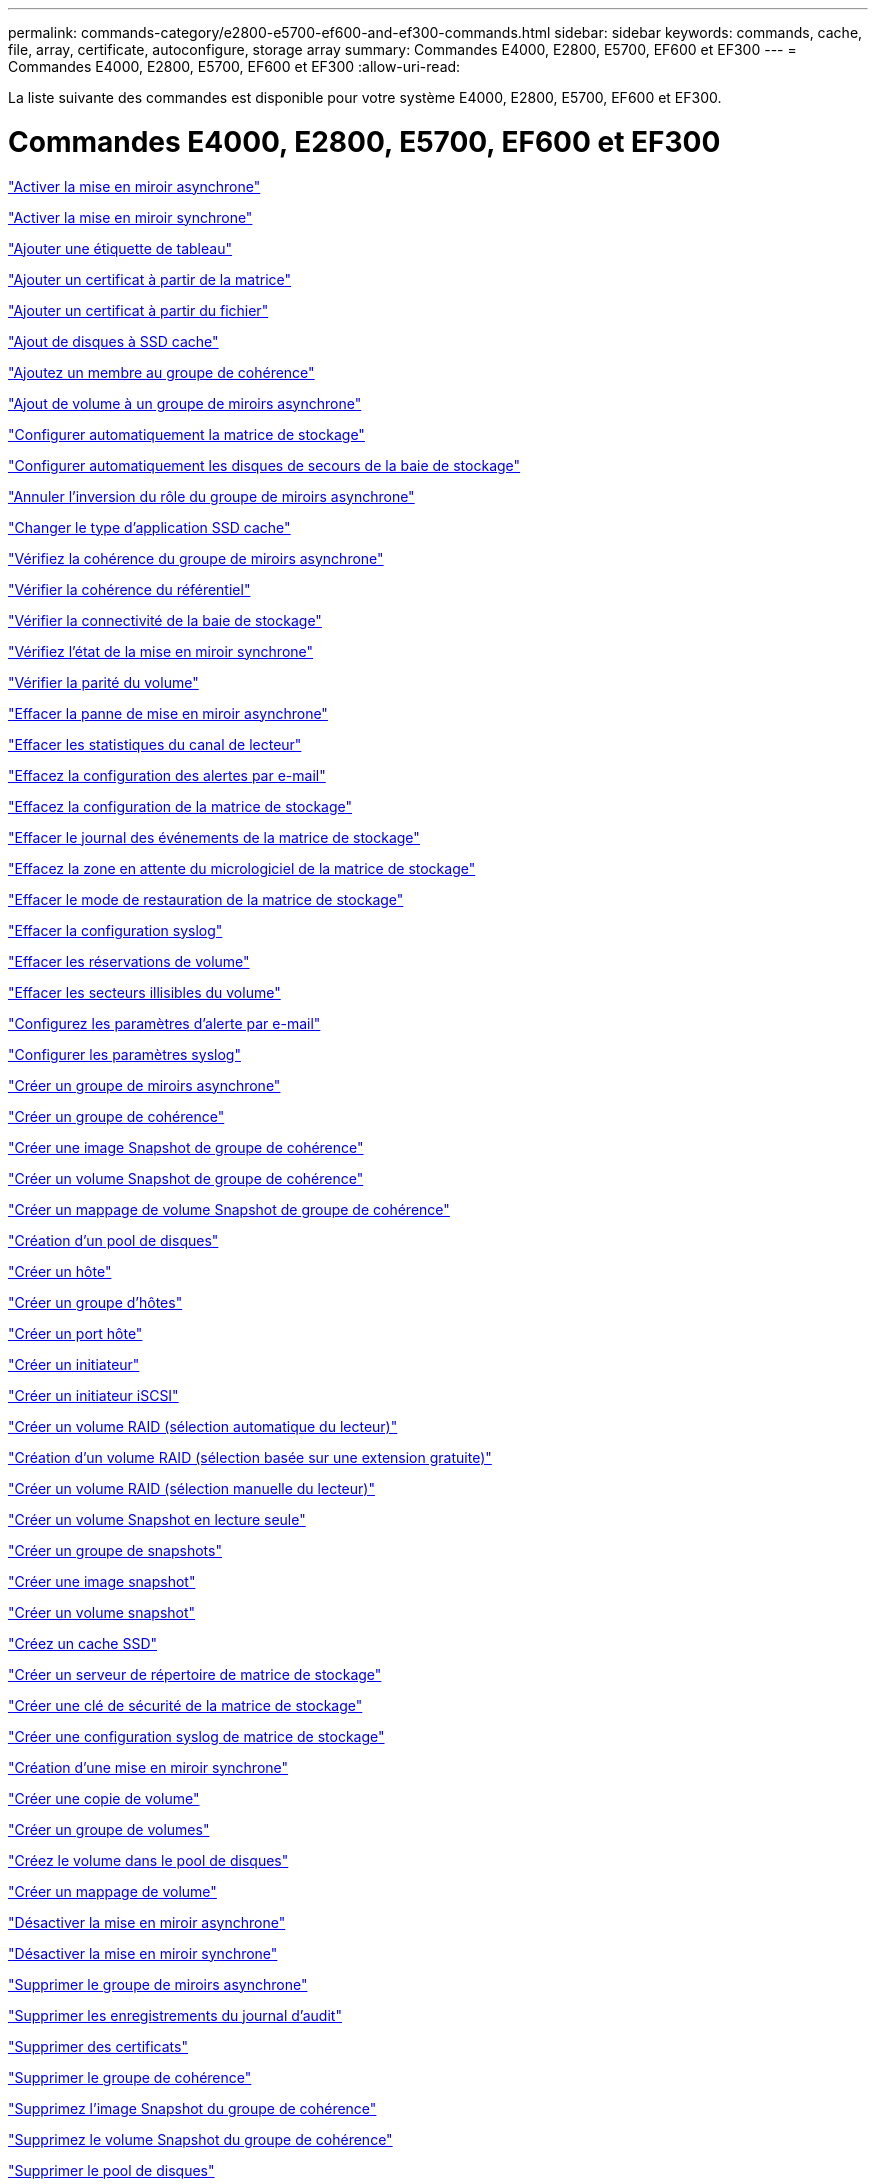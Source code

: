 ---
permalink: commands-category/e2800-e5700-ef600-and-ef300-commands.html 
sidebar: sidebar 
keywords: commands, cache, file, array, certificate, autoconfigure, storage array 
summary: Commandes E4000, E2800, E5700, EF600 et EF300 
---
= Commandes E4000, E2800, E5700, EF600 et EF300
:allow-uri-read: 


[role="lead"]
La liste suivante des commandes est disponible pour votre système E4000, E2800, E5700, EF600 et EF300.



= Commandes E4000, E2800, E5700, EF600 et EF300

link:../commands-a-z/activate-asynchronous-mirroring.html["Activer la mise en miroir asynchrone"]

link:../commands-a-z/activate-synchronous-mirroring.html["Activer la mise en miroir synchrone"]

link:../commands-a-z/add-array-label.html["Ajouter une étiquette de tableau"]

link:../commands-a-z/add-certificate-from-array.html["Ajouter un certificat à partir de la matrice"]

link:../commands-a-z/add-certificate-from-file.html["Ajouter un certificat à partir du fichier"]

link:../commands-a-z/add-drives-to-ssd-cache.html["Ajout de disques à SSD cache"]

link:../commands-a-z/set-consistencygroup-addcgmembervolume.html["Ajoutez un membre au groupe de cohérence"]

link:../commands-a-z/add-volume-asyncmirrorgroup.html["Ajout de volume à un groupe de miroirs asynchrone"]

link:../commands-a-z/autoconfigure-storagearray.html["Configurer automatiquement la matrice de stockage"]

link:../commands-a-z/autoconfigure-storagearray-hotspares.html["Configurer automatiquement les disques de secours de la baie de stockage"]

link:../commands-a-z/stop-asyncmirrorgroup-rolechange.html["Annuler l'inversion du rôle du groupe de miroirs asynchrone"]

link:../commands-a-z/change-ssd-cache-application-type.html["Changer le type d'application SSD cache"]

link:../commands-a-z/check-asyncmirrorgroup-repositoryconsistency.html["Vérifiez la cohérence du groupe de miroirs asynchrone"]

link:../commands-a-z/check-repositoryconsistency.html["Vérifier la cohérence du référentiel"]

link:../commands-a-z/check-storagearray-connectivity.html["Vérifier la connectivité de la baie de stockage"]

link:../commands-a-z/check-syncmirror.html["Vérifiez l'état de la mise en miroir synchrone"]

link:../commands-a-z/check-volume-parity.html["Vérifier la parité du volume"]

link:../commands-a-z/clear-asyncmirrorfault.html["Effacer la panne de mise en miroir asynchrone"]

link:../commands-a-z/clear-alldrivechannels-stats.html["Effacer les statistiques du canal de lecteur"]

link:../commands-a-z/clear-emailalert-configuration.html["Effacez la configuration des alertes par e-mail"]

link:../commands-a-z/clear-storagearray-configuration.html["Effacez la configuration de la matrice de stockage"]

link:../commands-a-z/clear-storagearray-eventlog.html["Effacer le journal des événements de la matrice de stockage"]

link:../commands-a-z/clear-storagearray-firmwarependingarea.html["Effacez la zone en attente du micrologiciel de la matrice de stockage"]

link:../commands-a-z/clear-storagearray-recoverymode.html["Effacer le mode de restauration de la matrice de stockage"]

link:../commands-a-z/clear-syslog-configuration.html["Effacer la configuration syslog"]

link:../commands-a-z/clear-volume-reservations.html["Effacer les réservations de volume"]

link:../commands-a-z/clear-volume-unreadablesectors.html["Effacer les secteurs illisibles du volume"]

link:../commands-a-z/set-emailalert.html["Configurez les paramètres d'alerte par e-mail"]

link:../commands-a-z/set-syslog.html["Configurer les paramètres syslog"]

link:../commands-a-z/create-asyncmirrorgroup.html["Créer un groupe de miroirs asynchrone"]

link:../commands-a-z/create-consistencygroup.html["Créer un groupe de cohérence"]

link:../commands-a-z/create-cgsnapimage-consistencygroup.html["Créer une image Snapshot de groupe de cohérence"]

link:../commands-a-z/create-cgsnapvolume.html["Créer un volume Snapshot de groupe de cohérence"]

link:../commands-a-z/create-mapping-cgsnapvolume.html["Créer un mappage de volume Snapshot de groupe de cohérence"]

link:../commands-a-z/create-diskpool.html["Création d'un pool de disques"]

link:../commands-a-z/create-host.html["Créer un hôte"]

link:../commands-a-z/create-hostgroup.html["Créer un groupe d'hôtes"]

link:../commands-a-z/create-hostport.html["Créer un port hôte"]

link:../commands-a-z/create-initiator.html["Créer un initiateur"]

link:../commands-a-z/create-iscsiinitiator.html["Créer un initiateur iSCSI"]

link:../commands-a-z/create-raid-volume-automatic-drive-select.html["Créer un volume RAID (sélection automatique du lecteur)"]

link:../commands-a-z/create-raid-volume-free-extent-based-select.html["Création d'un volume RAID (sélection basée sur une extension gratuite)"]

link:../commands-a-z/create-raid-volume-manual-drive-select.html["Créer un volume RAID (sélection manuelle du lecteur)"]

link:../commands-a-z/create-read-only-snapshot-volume.html["Créer un volume Snapshot en lecture seule"]

link:../commands-a-z/create-snapgroup.html["Créer un groupe de snapshots"]

link:../commands-a-z/create-snapimage.html["Créer une image snapshot"]

link:../commands-a-z/create-snapshot-volume.html["Créer un volume snapshot"]

link:../commands-a-z/create-ssdcache.html["Créez un cache SSD"]

link:../commands-a-z/create-storagearray-directoryserver.html["Créer un serveur de répertoire de matrice de stockage"]

link:../commands-a-z/create-storagearray-securitykey.html["Créer une clé de sécurité de la matrice de stockage"]

link:../commands-a-z/create-storagearray-syslog.html["Créer une configuration syslog de matrice de stockage"]

link:../commands-a-z/create-syncmirror.html["Création d'une mise en miroir synchrone"]

link:../commands-a-z/create-volumecopy.html["Créer une copie de volume"]

link:../commands-a-z/create-volumegroup.html["Créer un groupe de volumes"]

link:../commands-a-z/create-volume-diskpool.html["Créez le volume dans le pool de disques"]

link:../commands-a-z/create-mapping-volume.html["Créer un mappage de volume"]

link:../commands-a-z/deactivate-storagearray.html["Désactiver la mise en miroir asynchrone"]

link:../commands-a-z/deactivate-storagearray-feature.html["Désactiver la mise en miroir synchrone"]

link:../commands-a-z/delete-asyncmirrorgroup.html["Supprimer le groupe de miroirs asynchrone"]

link:../commands-a-z/delete-auditlog.html["Supprimer les enregistrements du journal d'audit"]

link:../commands-a-z/delete-certificates.html["Supprimer des certificats"]

link:../commands-a-z/delete-consistencygroup.html["Supprimer le groupe de cohérence"]

link:../commands-a-z/delete-cgsnapimage-consistencygroup.html["Supprimez l'image Snapshot du groupe de cohérence"]

link:../commands-a-z/delete-sgsnapvolume.html["Supprimez le volume Snapshot du groupe de cohérence"]

link:../commands-a-z/delete-diskpool.html["Supprimer le pool de disques"]

link:../commands-a-z/delete-emailalert.html["Supprimer le destinataire de l'alerte par e-mail"]

link:../commands-a-z/delete-host.html["Supprimer l'hôte"]

link:../commands-a-z/delete-hostgroup.html["Supprimer le groupe d'hôtes"]

link:../commands-a-z/delete-hostport.html["Supprimer le port hôte"]

link:../commands-a-z/delete-initiator.html["Supprimer l'initiateur"]

link:../commands-a-z/delete-iscsiinitiator.html["Supprimer l'initiateur iSCSI"]

link:../commands-a-z/delete-snapgroup.html["Supprimer le groupe d'instantanés"]

link:../commands-a-z/delete-snapimage.html["Supprimer l'image snapshot"]

link:../commands-a-z/delete-snapvolume.html["Supprimez le volume snapshot"]

link:../commands-a-z/delete-ssdcache.html["Supprime le cache SSD"]

link:../commands-a-z/delete-storagearray-directoryservers.html["Supprimer le serveur de répertoire de la matrice de stockage"]

link:../commands-a-z/delete-storagearray-loginbanner.html["Supprimez la bannière de connexion de la matrice de stockage"]

link:../commands-a-z/delete-storagearray-syslog.html["Supprimer la configuration syslog de la baie de stockage"]

link:../commands-a-z/delete-syslog.html["Supprimer le serveur syslog"]

link:../commands-a-z/delete-volume.html["Supprimer le volume"]

link:../commands-a-z/delete-volume-from-disk-pool.html["Supprimer le volume du pool de disques"]

link:../commands-a-z/delete-volumegroup.html["Supprimer le groupe de volumes"]

link:../commands-a-z/diagnose-controller.html["Diagnostiquer le contrôleur"]

link:../commands-a-z/diagnose-controller.html["Diagnostiquer le contrôleur"]

link:../commands-a-z/diagnose-controller-iscsihostport.html["Diagnostiquer le câble hôte iSCSI du contrôleur"]

link:../commands-a-z/diagnose-syncmirror.html["Diagnostiquez la mise en miroir synchrone"]

link:../commands-a-z/disable-storagearray-externalkeymanagement-file.html["Désactivez la gestion externe des clés de sécurité"]

link:../commands-a-z/disable-storagearray.html["Désactiver la fonction de matrice de stockage"]

link:../commands-a-z/show-storagearray-syslog.html["Affiche la configuration syslog de la matrice de stockage"]

link:../commands-a-z/show-storagearray-usersession.html["Affichez la session utilisateur de la baie de stockage"]

link:../commands-a-z/download-drive-firmware.html["Téléchargez le micrologiciel du lecteur"]

link:../commands-a-z/download-tray-firmware-file.html["Téléchargez le micrologiciel de la carte environnementale"]

link:../commands-a-z/download-storagearray-drivefirmware-file.html["Téléchargez le micrologiciel du lecteur de la matrice de stockage"]

link:../commands-a-z/download-storagearray-firmware.html["Téléchargez le micrologiciel de la matrice de stockage/NVSRAM"]

link:../commands-a-z/download-storagearray-nvsram.html["Téléchargez la NVSRAM de la baie de stockage"]

link:../commands-a-z/download-tray-configurationsettings.html["Téléchargez les paramètres de configuration du bac"]

link:../commands-a-z/enable-controller-datatransfer.html["Activer le transfert des données du contrôleur"]

link:../commands-a-z/enable-diskpool-security.html["Activer la sécurité du pool de disques"]

link:../commands-a-z/enable-storagearray-externalkeymanagement-file.html["Activez la gestion externe des clés de sécurité"]

link:../commands-a-z/set-storagearray-odxenabled.html["Activer ou désactiver ODX"]

link:../commands-a-z/smcli-enable-autosupportfeature.html["Activer ou désactiver AutoSupport au niveau du domaine de gestion EMW..."]

link:../commands-a-z/enable-or-disable-autosupport-individual-arrays.html["Activer ou désactiver AutoSupport (toutes les baies individuelles)"]

link:../commands-a-z/set-storagearray-autosupportmaintenancewindow.html["Activez ou désactivez la fenêtre de maintenance AutoSupport"]

link:../commands-a-z/smcli-enable-disable-autosupportondemand.html["Activez ou désactivez la fonctionnalité AutoSupport OnDemand sur l'EMW..."]

link:../commands-a-z/set-storagearray-autosupportondemand.html["Activez ou désactivez la fonctionnalité AutoSupport OnDemand"]

link:../commands-a-z/smcli-enable-disable-autosupportremotediag.html["Activez ou désactivez la fonctionnalité de diagnostic à distance AutoSupport OnDemand à l'adresse suivante :"]

link:../commands-a-z/set-storagearray-vaaienabled.html["Activer ou désactiver VAAI"]

link:../commands-a-z/enable-storagearray-feature-file.html["Activer la fonctionnalité de la baie de stockage"]

link:../commands-a-z/enable-volumegroup-security.html["Activez la sécurité du groupe de volumes"]

link:../commands-a-z/establish-asyncmirror-volume.html["Établir une paire en miroir asynchrone"]

link:../commands-a-z/export-storagearray-securitykey.html["Exportation de la clé de sécurité de la baie de stockage"]

link:../commands-a-z/save-storagearray-keymanagementclientcsr.html["Générer une requête de signature de certificat de gestion des clés (CSR)"]

link:../commands-a-z/save-controller-arraymanagementcsr.html["Générer une requête de signature de certificat de serveur Web (RSC)"]

link:../commands-a-z/import-storagearray-securitykey-file.html["Importer la clé de sécurité de la matrice de stockage"]

link:../commands-a-z/start-increasevolumecapacity-volume.html["Augmenter la capacité du volume dans le pool de disques ou le groupe de volumes..."]

link:../commands-a-z/start-volume-initialize.html["Initialiser le volume fin"]

link:../commands-a-z/download-controller-cacertificate.html["Installer des certificats CA racine/intermédiaire"]

link:../commands-a-z/download-controller-arraymanagementservercertificate.html["Installez le certificat signé du serveur"]

link:../commands-a-z/download-storagearray-keymanagementcertificate.html["Installation du certificat de gestion externe des clés de la baie de stockage"]

link:../commands-a-z/download-controller-trustedcertificate.html["Installer des certificats CA de confiance"]

link:../commands-a-z/load-storagearray-dbmdatabase.html["Charger la base de données DBM de la matrice de stockage"]

link:../commands-a-z/recopy-volumecopy-target.html["Recopier la copie de volume"]

link:../commands-a-z/recover-disabled-driveports.html["Récupérer les ports de disque désactivés"]

link:../commands-a-z/recover-volume.html["Récupérer un volume RAID"]

link:../commands-a-z/recover-sasport-miswire.html["Récupération du câble défectueux du port SAS"]

link:../commands-a-z/recreate-storagearray-mirrorrepository.html["Recréez le volume du référentiel de mise en miroir synchrone"]

link:../commands-a-z/reduce-disk-pool-capacity.html["Réduire la capacité du pool de disques"]

link:../commands-a-z/create-snmpcommunity.html["Enregistrer la communauté SNMP"]

link:../commands-a-z/create-snmptrapdestination.html["Enregistrer la destination d'interruption SNMP"]

link:../commands-a-z/remove-array-label.html["Retirez l'étiquette de la matrice"]

link:../commands-a-z/remove-drives-from-ssd-cache.html["Retirez les disques du cache SSD"]

link:../commands-a-z/remove-asyncmirrorgroup.html["Supprime la paire en miroir asynchrone incomplète du groupe de miroirs asynchrone"]

link:../commands-a-z/delete-storagearray-trustedcertificate.html["Supprimer les certificats d'autorité de certification approuvés installés"]

link:../commands-a-z/delete-storagearray-keymanagementcertificate.html["Supprimez le certificat de gestion externe des clés installé"]

link:../commands-a-z/delete-controller-cacertificate.html["Supprimer les certificats CA racine/intermédiaire installés"]

link:../commands-a-z/remove-member-volume-from-consistency-group.html["Supprimez le volume membre du groupe de cohérence"]

link:../commands-a-z/remove-storagearray-directoryserver.html["Supprimer le mappage de rôles de serveur de répertoire de la matrice de stockage"]

link:../commands-a-z/remove-syncmirror.html["Supprimer la mise en miroir synchrone"]

link:../commands-a-z/remove-volumecopy-target.html["Supprimer la copie de volume"]

link:../commands-a-z/remove-volume-asyncmirrorgroup.html["Suppression du volume du groupe de miroirs asynchrone"]

link:../commands-a-z/remove-lunmapping.html["Supprimer le mappage de LUN de volume"]

link:../commands-a-z/set-snapvolume.html["Renommer le volume snapshot"]

link:../commands-a-z/rename-ssd-cache.html["Renommez le cache SSD"]

link:../commands-a-z/repair-data-parity.html["Réparer la parité des données"]

link:../commands-a-z/repair-volume-parity.html["Réparation de la parité du volume"]

link:../commands-a-z/replace-drive-replacementdrive.html["Remplacez le lecteur"]

link:../commands-a-z/reset-storagearray-arvmstats-asyncmirrorgroup.html["Réinitialise les statistiques du groupe de miroirs asynchrone"]

link:../commands-a-z/smcli-autosupportschedule-reset.html["Réinitialiser le planning de collecte des messages AutoSupport"]

link:../commands-a-z/reset-storagearray-autosupport-schedule.html["Réinitialiser le planning de collecte des messages AutoSupport"]

link:../commands-a-z/reset-controller.html["Réinitialiser le contrôleur"]

link:../commands-a-z/reset-drive.html["Réinitialiser le lecteur"]

link:../commands-a-z/reset-controller-arraymanagementsignedcertificate.html["Réinitialise le certificat signé installé"]

link:../commands-a-z/reset-iscsiipaddress.html["Réinitialisez l'adresse IP iSCSI"]

link:../commands-a-z/reset-storagearray-diagnosticdata.html["Réinitialiser les données de diagnostic de la matrice de stockage"]

link:../commands-a-z/reset-storagearray-hostportstatisticsbaseline.html["Réinitialise les statistiques de base du port hôte de la baie de stockage"]

link:../commands-a-z/reset-storagearray-ibstatsbaseline.html["Réinitialise les statistiques InfiniBand de la baie de stockage"]

link:../commands-a-z/reset-storagearray-iscsistatsbaseline.html["Réinitialisez la ligne de base iSCSI de la baie de stockage"]

link:../commands-a-z/reset-storagearray-iserstatsbaseline.html["Réinitialiser la base iser des baies de stockage"]

link:../commands-a-z/reset-storagearray-rlsbaseline.html["Réinitialiser la ligne de base RLS de la matrice de stockage"]

link:../commands-a-z/reset-storagearray-sasphybaseline.html["Réinitialisez la base de la matrice de stockage SAS PHY"]

link:../commands-a-z/reset-storagearray-socbaseline.html["Réinitialiser la configuration de base du SOC de la baie de stockage"]

link:../commands-a-z/reset-storagearray-volumedistribution.html["Réinitialisez la distribution du volume de la matrice de stockage"]

link:../commands-a-z/resume-asyncmirrorgroup.html["Reprendre le groupe de miroirs asynchrone"]

link:../commands-a-z/resume-cgsnapvolume.html["Reprenez le volume Snapshot du groupe de cohérence"]

link:../commands-a-z/resume-snapimage-rollback.html["Reprendre la restauration de l'image instantanée"]

link:../commands-a-z/resume-snapvolume.html["Reprendre le volume snapshot"]

link:../commands-a-z/resume-ssdcache.html["Reprenez le cache SSD"]

link:../commands-a-z/resume-syncmirror.html["Reprise de la mise en miroir synchrone"]

link:../commands-a-z/save-storagearray-autosupport-log.html["Récupère un journal AutoSupport"]

link:../commands-a-z/save-storagearray-keymanagementcertificate.html["Récupère le certificat de gestion externe des clés installé"]

link:../commands-a-z/save-controller-cacertificate.html["Récupérer les certificats CA installés"]

link:../commands-a-z/save-controller-arraymanagementsignedcertificate.html["Récupère le certificat du serveur installé"]

link:../commands-a-z/save-storagearray-trustedcertificate.html["Récupérer les certificats d'autorité de certification de confiance installés"]

link:../commands-a-z/revive-drive.html["Ranimer la route"]

link:../commands-a-z/revive-snapgroup.html["Ressusciter le groupe de snapshots"]

link:../commands-a-z/revive-snapvolume.html["Restaurer le volume snapshot"]

link:../commands-a-z/revive-volumegroup.html["Ressusciter le groupe de volumes"]

link:../commands-a-z/save-storagearray-arvmstats-asyncmirrorgroup.html["Enregistrer les statistiques de groupe de miroirs asynchrones"]

link:../commands-a-z/save-auditlog.html["Enregistrer les enregistrements du journal d'audit"]

link:../commands-a-z/save-check-vol-parity-job-errors.html["Enregistrer les erreurs de parité de la tâche de contrôle de parité du volume"]

link:../commands-a-z/save-controller-nvsram-file.html["Enregistrez la NVSRAM du contrôleur"]

link:../commands-a-z/save-drivechannel-faultdiagnostics-file.html["Enregistrer l'état de diagnostic d'isolation des défauts du canal d'entraînement"]

link:../commands-a-z/save-alldrives-logfile.html["Enregistrer le journal de lecteur"]

link:../commands-a-z/save-ioclog.html["Sauvegarder le vidage du contrôleur de sortie d'entrée (IOC)"]

link:../commands-a-z/save-storagearray-autoloadbalancestatistics-file.html["Enregistrer les statistiques d'équilibrage de charge automatique"]

link:../commands-a-z/save-storagearray-configuration.html["Enregistrer la configuration de la matrice de stockage"]

link:../commands-a-z/save-storagearray-controllerhealthimage.html["Image sauvegarde de l'état du contrôleur de la baie de stockage"]

link:../commands-a-z/save-storagearray-dbmdatabase.html["Enregistrer la base de données DBM de la matrice de stockage"]

link:../commands-a-z/save-storagearray-dbmvalidatorinfo.html["Enregistrer le fichier d'informations du validateur DBM de la matrice de stockage"]

link:../commands-a-z/save-storage-array-diagnostic-data.html["Enregistrer les données de diagnostic de la matrice de stockage"]

link:../commands-a-z/save-storagearray-warningevents.html["Enregistrer les événements de la matrice de stockage"]

link:../commands-a-z/save-storagearray-firmwareinventory.html["Enregistrer l'inventaire du micrologiciel de la matrice de stockage"]

link:../commands-a-z/save-storagearray-hostportstatistics.html["Enregistrer les statistiques de port hôte de la matrice de stockage"]

link:../commands-a-z/save-storagearray-ibstats.html["Enregistrer les statistiques InfiniBand de la baie de stockage"]

link:../commands-a-z/save-storagearray-iscsistatistics.html["Enregistrer les statistiques iSCSI de la matrice de stockage"]

link:../commands-a-z/save-storagearray-iserstatistics.html["Enregistrez les statistiques iser des baies de stockage"]

link:../commands-a-z/save-storagearray-loginbanner.html["Enregistrez la bannière de connexion à la matrice de stockage"]

link:../commands-a-z/save-storagearray-performancestats.html["Enregistrez les statistiques de performances des baies de stockage"]

link:../commands-a-z/save-storagearray-rlscounts.html["Réduire le nombre de RLS des baies de stockage"]

link:../commands-a-z/save-storagearray-sasphycounts.html["Enregistrer le nombre de PHY SAS de la matrice de stockage"]

link:../commands-a-z/save-storagearray-soccounts.html["Économisez le nombre de SOC des baies de stockage"]

link:../commands-a-z/save-storagearray-statecapture.html["Enregistrer la capture de l'état de la matrice de stockage"]

link:../commands-a-z/save-storagearray-supportdata.html["Enregistrer les données de prise en charge de la matrice de stockage"]

link:../commands-a-z/save-alltrays-logfile.html["Enregistrer journal bac"]

link:../commands-a-z/smcli-supportbundle-schedule.html["Planifiez la configuration automatique de la collecte de bundle de support"]

link:../commands-a-z/set-asyncmirrorgroup.html["Définissez le groupe de miroirs asynchrone"]

link:../commands-a-z/set-auditlog.html["Définissez les paramètres du journal d'audit"]

link:../commands-a-z/set-autosupport-dispatch-limit.html["Définir la limite de taille d'intervention AutoSupport"]

link:../commands-a-z/set-storagearray-autosupport-schedule.html["Définir le planning de collecte des messages AutoSupport"]

link:../commands-a-z/set-storagearray-revocationchecksettings.html["Définissez les paramètres de vérification de révocation du certificat"]

link:../commands-a-z/set-consistency-group-attributes.html["Définissez les attributs du groupe de cohérence"]

link:../commands-a-z/set-cgsnapvolume.html["Définissez le volume Snapshot du groupe de cohérence"]

link:../commands-a-z/set-controller.html["Définissez le contrôleur"]

link:../commands-a-z/set-controller-dnsservers.html["Définissez les paramètres DNS du contrôleur"]

link:../commands-a-z/set-controller-hostport.html["Définissez les propriétés du port hôte du contrôleur"]

link:../commands-a-z/set-controller-ntpservers.html["Définissez les paramètres NTP du contrôleur"]

link:../commands-a-z/set-controller-service-action-allowed-indicator.html["Définir le témoin d'action d'entretien autorisée du contrôleur"]

link:../commands-a-z/set-disk-pool.html["Définir le pool de disques"]

link:../commands-a-z/set-disk-pool-modify-disk-pool.html["Définir le pool de disques (modifier le pool de disques)"]

link:../commands-a-z/set-tray-drawer.html["Définir l'indicateur d'action d'entretien du tiroir autorisé"]

link:../commands-a-z/set-drivechannel.html["Définir l'état du canal d'entraînement"]

link:../commands-a-z/set-drive-hotspare.html["Configurez le disque de secours"]

link:../commands-a-z/set-drive-serviceallowedindicator.html["Définir le témoin d'action d'entretien de conduite autorisée"]

link:../commands-a-z/set-drive-operationalstate.html["Définissez l'état du lecteur"]

link:../commands-a-z/set-storagearray-externalkeymanagement.html["Définissez les paramètres externes de gestion des clés"]

link:../commands-a-z/set-drive-securityid.html["Définissez l'identifiant de sécurité du lecteur FIPS"]

link:../commands-a-z/set-drive-nativestate.html["Réglez le lecteur étranger sur natif"]

link:../commands-a-z/set-host.html["Définir l'hôte"]

link:../commands-a-z/set-hostchannel.html["Définissez le canal hôte"]

link:../commands-a-z/set-hostgroup.html["Définir le groupe d'hôtes"]

link:../commands-a-z/set-hostport.html["Définissez le port hôte"]

link:../commands-a-z/set-initiator.html["Définissez l'initiateur"]

link:../commands-a-z/set-storagearray-securitykey.html["Définir la clé de sécurité de la matrice de stockage interne"]

link:../commands-a-z/set-iscsiinitiator.html["Définissez l'initiateur iSCSI"]

link:../commands-a-z/set-iscsitarget.html["Définissez les propriétés de la cible iSCSI"]

link:../commands-a-z/set-isertarget.html["Définir la cible iser"]

link:../commands-a-z/set-snapvolume-converttoreadwrite.html["Définissez le volume Snapshot en lecture seule sur le volume en lecture/écriture"]

link:../commands-a-z/set-session-erroraction.html["Configurez la session"]

link:../commands-a-z/set-snapgroup.html["Définissez les attributs du groupe de snapshots"]

link:../commands-a-z/set-snapgroup-mediascanenabled.html["Définir l'analyse des supports du groupe d'instantanés"]

link:../commands-a-z/set-snapgroup-increase-decreaserepositorycapacity.html["Définissez la capacité du volume du référentiel du groupe de snapshots"]

link:../commands-a-z/set-snapgroup-enableschedule.html["Définir la planification du groupe d'instantanés"]

link:../commands-a-z/set-snapvolume-mediascanenabled.html["Définir le volume de capture d'écran de lecture multimédia"]

link:../commands-a-z/set-snapvolume-increase-decreaserepositorycapacity.html["Définissez la capacité du volume du référentiel de volumes du snapshot"]

link:../commands-a-z/set-volume-ssdcacheenabled.html["Définissez le cache SSD d'un volume"]

link:../commands-a-z/set-storagearray.html["Définir la baie de stockage"]

link:../commands-a-z/set-storagearray-controllerhealthimageallowoverwrite.html["Définir l'image d'intégrité du contrôleur de la matrice de stockage autoriser le remplacement"]

link:../commands-a-z/set-storagearray-directoryserver.html["Définir le serveur d'annuaire de la matrice de stockage"]

link:../commands-a-z/set-storagearray-directoryserver-roles.html["Définir le mappage de rôle du serveur d'annuaire de la matrice de stockage"]

link:../commands-a-z/set-storagearray-autoloadbalancingenable.html["Définir la matrice de stockage pour activer ou désactiver l'équilibrage automatique de la charge..."]

link:../commands-a-z/set-storagearray-cachemirrordataassurancecheckenable.html["Définissez la matrice de stockage pour activer ou désactiver les données du miroir de cache"]

link:../commands-a-z/set-storagearray-icmppingresponse.html["Définissez la réponse ICMP de la baie de stockage"]

link:../commands-a-z/set-storagearray-isnsregistration.html["Définir l'enregistrement iSNS de la matrice de stockage"]

link:../commands-a-z/set-storagearray-isnsipv4configurationmethod.html["Définissez l'adresse IPv4 du serveur iSNS de la baie de stockage"]

link:../commands-a-z/set-storagearray-isnsipv6address.html["Définissez l'adresse IPv6 du serveur iSNS de la baie de stockage"]

link:../commands-a-z/set-storagearray-isnslisteningport.html["Définissez le port d'écoute du serveur iSNS de la matrice de stockage"]

link:../commands-a-z/set-storagearray-isnsserverrefresh.html["Définissez l'actualisation du serveur iSNS de la baie de stockage"]

link:../commands-a-z/set-storagearray-learncycledate-controller.html["Définir le cycle d'apprentissage de la batterie du contrôleur de la matrice de stockage"]

link:../commands-a-z/set-storagearray-localusername.html["Définissez le mot de passe ou le symbole de l'utilisateur local de la matrice de stockage"]

link:../commands-a-z/set-storagearray-loginbanner.html["Définir la bannière de connexion de la matrice de stockage"]

link:../commands-a-z/set-storagearray-managementinterface.html["Définissez l'interface de gestion des baies de stockage"]

link:../commands-a-z/set-storagearray-passwordlength.html["Définir la longueur du mot de passe de la matrice de stockage"]

link:../commands-a-z/set-storagearray-pqvalidateonreconstruct.html["Définir la validation PQ de la matrice de stockage lors de la reconstruction"]

link:../commands-a-z/set-storagearray-redundancymode.html["Définir le mode de redondance de la matrice de stockage"]

link:../commands-a-z/set-storagearray-resourceprovisionedvolumes.html["Définir les volumes provisionnés des ressources de la baie de stockage"]

link:../commands-a-z/set-storagearray-time.html["Définir l'heure de la matrice de stockage"]

link:../commands-a-z/set-storagearray-traypositions.html["Définissez les positions des plateaux de la matrice de stockage"]

link:../commands-a-z/set-storagearray-unnameddiscoverysession.html["Définissez une session de découverte sans nom de baie de stockage"]

link:../commands-a-z/set-storagearray-usersession.html["Définir la session utilisateur de la baie de stockage"]

link:../commands-a-z/set-syncmirror.html["Définissez la mise en miroir synchrone"]

link:../commands-a-z/set-target.html["Définissez les propriétés de la cible"]

link:../commands-a-z/set-thin-volume-attributes.html["Définir les attributs du volume fin"]

link:../commands-a-z/set-tray-identification.html["Définir l'identification du bac"]

link:../commands-a-z/set-tray-serviceallowedindicator.html["Définir le voyant d'action d'entretien du bac autorisé"]

link:../commands-a-z/set-volumes.html["Définir les attributs de volume d'un volume dans un pool de disques..."]

link:../commands-a-z/set-volume-group-attributes-for-volume-in-a-volume-group.html["Définir les attributs des volumes pour un volume dans un groupe de volumes..."]

link:../commands-a-z/set-volumecopy-target.html["Définissez la copie de volume"]

link:../commands-a-z/set-volumegroup.html["Définissez le groupe de volumes"]

link:../commands-a-z/set-volumegroup-forcedstate.html["Définir l'état forcé du groupe de volumes"]

link:../commands-a-z/set-volume-logicalunitnumber.html["Définir le mappage de volumes"]

link:../commands-a-z/show-array-label.html["Afficher l'étiquette de tableau"]

link:../commands-a-z/show-asyncmirrorgroup-summary.html["Affiche les groupes de miroirs asynchrones"]

link:../commands-a-z/show-asyncmirrorgroup-synchronizationprogress.html["Affiche la progression de la synchronisation des groupes de miroirs asynchrones"]

link:../commands-a-z/show-auditlog-configuration.html["Afficher la configuration du journal d'audit"]

link:../commands-a-z/show-auditlog-summary.html["Afficher le résumé du journal d'audit"]

link:../commands-a-z/show-storagearray-autosupport.html["Afficher la configuration AutoSupport (pour les systèmes de stockage E2800 ou E5700)"]

link:../commands-a-z/show-storagearray-revocationchecksettings.html["Affiche les paramètres de vérification de révocation du certificat"]

link:../commands-a-z/show-array-label.html["Afficher l'étiquette de tableau"]

link:../commands-a-z/show-check-vol-parity-jobs.html["Afficher les tâches de vérification de parité de volume"]

link:../commands-a-z/show-consistencygroup.html["Affiche le groupe de cohérence"]

link:../commands-a-z/show-cgsnapimage.html["Affiche l'image Snapshot du groupe de cohérence"]

link:../commands-a-z/show-controller.html["Affiche le contrôleur"]

link:../commands-a-z/show-controller-nvsram.html["Afficher la NVSRAM du contrôleur"]

link:../commands-a-z/show-iscsisessions.html["Affiche les sessions iSCSI en cours"]

link:../commands-a-z/show-diskpool.html["Afficher le pool de disques"]

link:../commands-a-z/show-alldrives.html["Afficher le lecteur"]

link:../commands-a-z/show-drivechannel-stats.html["Affiche les statistiques des canaux de lecteur"]

link:../commands-a-z/show-alldrives-downloadprogress.html["Affiche la progression du téléchargement du lecteur"]

link:../commands-a-z/show-alldrives-performancestats.html["Affiche les statistiques de performances des disques"]

link:../commands-a-z/show-emailalert-summary.html["Affiche la configuration des alertes par e-mail"]

link:../commands-a-z/show-allhostports.html["Affiche les ports hôte"]

link:../commands-a-z/show-controller-cacertificate.html["Affiche le récapitulatif des certificats CA racine/intermédiaire installés"]

link:../commands-a-z/show-storagearray-trustedcertificate-summary.html["Afficher le résumé des certificats CA approuvés installés"]

link:../commands-a-z/show-replaceabledrives.html["Affiche les disques remplaçables"]

link:../commands-a-z/show-controller-arraymanagementsignedcertificate-summary.html["Affiche le certificat signé"]

link:../commands-a-z/show-snapgroup.html["Affiche le groupe de snapshots"]

link:../commands-a-z/show-snapimage.html["Affiche l'image snapshot"]

link:../commands-a-z/show-snapvolume.html["Affiche les volumes snapshot"]

link:../commands-a-z/show-allsnmpcommunities.html["Afficher les communautés SNMP"]

link:../commands-a-z/show-snmpsystemvariables.html["Afficher les variables du groupe système MIB II SNMP"]

link:../commands-a-z/show-ssd-cache.html["Affiche le cache SSD"]

link:../commands-a-z/show-ssd-cache-statistics.html["Affiche les statistiques du cache SSD"]

link:../commands-a-z/show-storagearray.html["Afficher la matrice de stockage"]

link:../commands-a-z/show-storagearray-autoconfiguration.html["Affiche la configuration automatique de la matrice de stockage"]

link:../commands-a-z/show-storagearray-cachemirrordataassurancecheckenable.html["Affichez l'activation de la vérification de l'assurance de données miroir de la baie de stockage cache"]

link:../commands-a-z/show-storagearray-controllerhealthimage.html["Affiche l'image d'état de santé du contrôleur de la baie de stockage"]

link:../commands-a-z/show-storagearray-dbmdatabase.html["Affiche la base de données DBM de la matrice de stockage"]

link:../commands-a-z/show-storagearray-directoryservices-summary.html["Affiche le récapitulatif des services d'annuaire de la matrice de stockage"]

link:../commands-a-z/show-storagearray-hostconnectivityreporting.html["Affiche les rapports sur la connectivité hôte de la baie de stockage"]

link:../commands-a-z/show-storagearray-hosttopology.html["Affiche la topologie hôte de la baie de stockage"]

link:../commands-a-z/show-storagearray-lunmappings.html["Affiche les mappages de LUN de la baie de stockage"]

link:../commands-a-z/show-storagearray-iscsinegotiationdefaults.html["Affiche les valeurs par défaut de négociation de la baie de stockage"]

link:../commands-a-z/show-storagearray-odxsetting.html["Affiche le paramètre d'ODX de la baie de stockage"]

link:../commands-a-z/show-storagearray-powerinfo.html["Affiche les informations d'alimentation de la matrice de stockage"]

link:../commands-a-z/show-storagearray-unconfigurediscsiinitiators.html["Affiche les initiateurs iSCSI non configurés de la baie de stockage"]

link:../commands-a-z/show-storagearray-unreadablesectors.html["Montrez les secteurs illisibles de la matrice de stockage"]

link:../commands-a-z/show-textstring.html["Affiche la chaîne"]

link:../commands-a-z/show-syncmirror-candidates.html["Affiche les candidats au volume de mise en miroir synchrone"]

link:../commands-a-z/show-syncmirror-synchronizationprogress.html["Affiche la progression de la synchronisation du volume de la mise en miroir synchrone"]

link:../commands-a-z/show-syslog-summary.html["Affiche la configuration syslog"]

link:../commands-a-z/show-volume.html["Afficher le volume fin"]

link:../commands-a-z/show-storagearray-unconfiguredinitiators.html["Affiche les initiateurs non configurés"]

link:../commands-a-z/show-volume-summary.html["Afficher le volume"]

link:../commands-a-z/show-volume-actionprogress.html["Affiche la progression de l'action du volume"]

link:../commands-a-z/show-volumecopy.html["Affiche la copie de volume"]

link:../commands-a-z/show-volumecopy-sourcecandidates.html["Afficher les candidats source de copie de volume"]

link:../commands-a-z/show-volumecopy-source-targetcandidates.html["Afficher les candidats cibles de copie de volume"]

link:../commands-a-z/show-volumegroup.html["Afficher le groupe de volumes"]

link:../commands-a-z/show-volumegroup-exportdependencies.html["Afficher les dépendances d'exportation de groupe de volumes"]

link:../commands-a-z/show-volumegroup-importdependencies.html["Afficher les dépendances d'importation des groupes de volumes"]

link:../commands-a-z/show-volume-performancestats.html["Affiche les statistiques de performances des volumes"]

link:../commands-a-z/show-volume-reservations.html["Afficher les réservations de volume"]

link:../commands-a-z/smcli-autosupportconfig.html["Spécifier la méthode de livraison AutoSupport"]

link:../commands-a-z/start-asyncmirrorgroup-synchronize.html["Démarrez la synchronisation de la mise en miroir asynchrone"]

link:../commands-a-z/set-email-smtp-delivery-method.html["Spécifiez la méthode de livraison de l'e-mail (SMTP)"]

link:../commands-a-z/set-autosupport-https-delivery-method.html["Spécifiez la méthode de livraison AutoSupport HTTP(S)"]

link:../commands-a-z/start-storagearray-ocspresponderurl-test.html["Démarrez le test URL du serveur OCSP"]

link:../commands-a-z/start-check-vol-parity-job.html["Lancer la tâche de vérification de la parité du volume"]

link:../commands-a-z/start-cgsnapimage-rollback.html["Démarrer la restauration de snapshot de groupe de cohérence"]

link:../commands-a-z/start-controller.html["Démarrer le suivi du contrôleur"]

link:../commands-a-z/start-diskpool-fullprovisioning.html["Démarrage du provisionnement complet du pool de disques"]

link:../commands-a-z/start-diskpool-locate.html["Démarrer la localisation du pool de disques"]

link:../commands-a-z/start-drivechannel-faultdiagnostics.html["Démarrer les diagnostics d'isolation des défauts du canal d'entraînement"]

link:../commands-a-z/start-drivechannel-locate.html["Démarrer la localisation du canal d'entraînement"]

link:../commands-a-z/start-drive-initialize.html["Démarrer l'initialisation du lecteur"]

link:../commands-a-z/start-drive-locate.html["Démarrer la recherche de conduite"]

link:../commands-a-z/start-drive-reconstruct.html["Démarrer la reconstruction du disque"]

link:../commands-a-z/start-ioclog.html["Démarrer le vidage du contrôleur de sortie d'entrée (IOC)"]

link:../commands-a-z/start-controller-iscsihostport-dhcprefresh.html["Démarrez l'actualisation iSCSI DHCP"]

link:../commands-a-z/start-secureerase-drive.html["Démarrer l'effacement sécurisé du disque FDE"]

link:../commands-a-z/start-snapimage-rollback.html["Démarrer la restauration de l'image instantanée"]

link:../commands-a-z/start-ssdcache-locate.html["Démarrer la localisation du cache SSD"]

link:../commands-a-z/start-ssdcache-performancemodeling.html["Démarrez la modélisation des performances du cache SSD"]

link:../commands-a-z/start-storagearray-autosupport-manualdispatch.html["Démarrer l'intervention manuelle du AutoSupport de la baie de stockage"]

link:../commands-a-z/start-storagearray-configdbdiagnostic.html["Démarrer le diagnostic de la base de données de configuration de la matrice de stockage"]

link:../commands-a-z/start-storagearray-controllerhealthimage-controller.html["Image démarrage de l'état du contrôleur de la baie de stockage"]

link:../commands-a-z/start-storagearray-isnsserverrefresh.html["Démarrez l'actualisation du serveur iSNS de la baie de stockage"]

link:../commands-a-z/start-storagearray-locate.html["Démarrer la localisation de la matrice de stockage"]

link:../commands-a-z/start-storagearray-syslog-test.html["Démarrer le test syslog de la baie de stockage"]

link:../commands-a-z/start-syncmirror-primary-synchronize.html["Démarrez la synchronisation de la mise en miroir synchrone"]

link:../commands-a-z/start-tray-locate.html["Démarrer la localisation du bac"]

link:../commands-a-z/start-volumegroup-defragment.html["Démarrer le défragmentation du groupe de volumes"]

link:../commands-a-z/start-volumegroup-export.html["Démarrer l'exportation du groupe de volumes"]

link:../commands-a-z/start-volumegroup-fullprovisioning.html["Démarrer le provisionnement complet du groupe de volumes"]

link:../commands-a-z/start-volumegroup-import.html["Démarrer l'importation du groupe de volumes"]

link:../commands-a-z/start-volumegroup-locate.html["Démarrer la recherche du groupe de volumes"]

link:../commands-a-z/start-volume-initialization.html["Démarrer l'initialisation du volume"]

link:../commands-a-z/stop-check-vol-parity-job.html["Arrêter la tâche de vérification de la parité du volume"]

link:../commands-a-z/stop-cgsnapimage-rollback.html["Arrêt de la restauration des snapshots du groupe de cohérence"]

link:../commands-a-z/stop-cgsnapvolume.html["Arrêt du volume Snapshot de groupe de cohérence"]

link:../commands-a-z/stop-diskpool-locate.html["Arrêter la localisation du pool de disques"]

link:../commands-a-z/stop-drivechannel-faultdiagnostics.html["Arrêter les diagnostics d'isolation des défauts du canal d'entraînement"]

link:../commands-a-z/stop-drivechannel-locate.html["Arrêtez la localisation du canal d'entraînement"]

link:../commands-a-z/stop-drive-locate.html["Arrêter la localisation de l'entraînement"]

link:../commands-a-z/stop-drive-replace.html["Arrêter le remplacement de l'entraînement"]

link:../commands-a-z/stop-consistencygroup-pendingsnapimagecreation.html["Arrêtez les images de snapshot en attente sur le groupe de cohérence"]

link:../commands-a-z/stop-pendingsnapimagecreation.html["Arrêter le groupe d'instantanés en attente d'images de snapshot"]

link:../commands-a-z/stop-snapimage-rollback.html["Arrêter la restauration de l'image instantanée"]

link:../commands-a-z/stop-snapvolume.html["Arrêter le volume snapshot"]

link:../commands-a-z/stop-ssdcache-locate.html["Arrêt de la localisation du cache SSD"]

link:../commands-a-z/stop-ssdcache-performancemodeling.html["Arrêtez la modélisation des performances du cache SSD"]

link:../commands-a-z/stop-storagearray-configdbdiagnostic.html["Arrêter le diagnostic de la base de données de configuration de la matrice de stockage"]

link:../commands-a-z/stop-storagearray-drivefirmwaredownload.html["Arrêtez le téléchargement du micrologiciel du lecteur de la matrice de stockage"]

link:../commands-a-z/stop-storagearray-iscsisession.html["Arrêter la session iSCSI de la baie de stockage"]

link:../commands-a-z/stop-storagearray-locate.html["Arrêter la localisation de la matrice de stockage"]

link:../commands-a-z/stop-tray-locate.html["Arrêtez la localisation du bac"]

link:../commands-a-z/stop-volumecopy-target-source.html["Arrêter la copie de volume"]

link:../commands-a-z/stop-volumegroup-locate.html["Arrêter la localisation du groupe de volumes"]

link:../commands-a-z/suspend-asyncmirrorgroup.html["Suspendre le groupe de miroirs asynchrone"]

link:../commands-a-z/suspend-ssdcache.html["Suspendre le cache SSD"]

link:../commands-a-z/suspend-syncmirror-primaries.html["Suspendre la mise en miroir synchrone"]

link:../commands-a-z/diagnose-asyncmirrorgroup.html["Tester la connectivité avec un groupe de miroirs asynchrone"]

link:../commands-a-z/start-storagearray-autosupport-deliverytest.html["Tester les paramètres de livraison AutoSupport"]

link:../commands-a-z/start-emailalert-test.html["Testez la configuration de l'alerte par e-mail"]

link:../commands-a-z/start-storagearray-externalkeymanagement-test.html["Tester la communication externe de gestion des clés"]

link:../commands-a-z/start-snmptrapdestination.html["Tester la destination de l'interruption SNMP"]

link:../commands-a-z/start-storagearray-directoryservices-test.html["Tester le serveur d'annuaire de la matrice de stockage"]

link:../commands-a-z/start-syslog-test.html["Tester la configuration syslog"]

link:../commands-a-z/delete-snmpcommunity.html["Annuler l'enregistrement de la communauté SNMP"]

link:../commands-a-z/delete-snmptrapdestination.html["Annuler l'enregistrement de la destination d'interruption SNMP"]

link:../commands-a-z/set-snmpcommunity.html["Mettre à jour la communauté SNMP"]

link:../commands-a-z/set-snmpsystemvariables.html["Mettre à jour les variables du groupe système MIB II SNMP"]

link:../commands-a-z/set-snmptrapdestination-trapreceiverip.html["Mettre à jour la destination du trap SNMP"]

link:../commands-a-z/set-storagearray-syslog.html["Mettre à jour la configuration syslog de la baie de stockage"]

link:../commands-a-z/validate-storagearray-securitykey.html["Validation de la clé de sécurité de la baie de stockage"]
